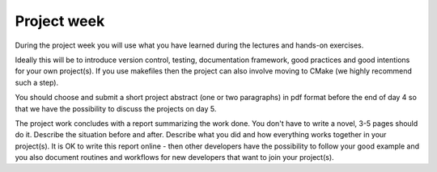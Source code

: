 

Project week
============

During the project week you will use what you have learned during the lectures
and hands-on exercises.

Ideally this will be to introduce version control, testing, documentation
framework, good practices and good intentions for your own project(s). If you
use makefiles then the project can also involve moving to CMake (we highly
recommend such a step).

You should choose and submit a short project abstract (one or two paragraphs)
in pdf format before the end of day 4 so that we have the possibility to
discuss the projects on day 5.

The project work concludes with a report summarizing the work done. You don't
have to write a novel, 3-5 pages should do it. Describe the situation before
and after. Describe what you did and how everything works together in your
project(s). It is OK to write this report online - then other developers have
the possibility to follow your good example and you also document routines and
workflows for new developers that want to join your project(s).
